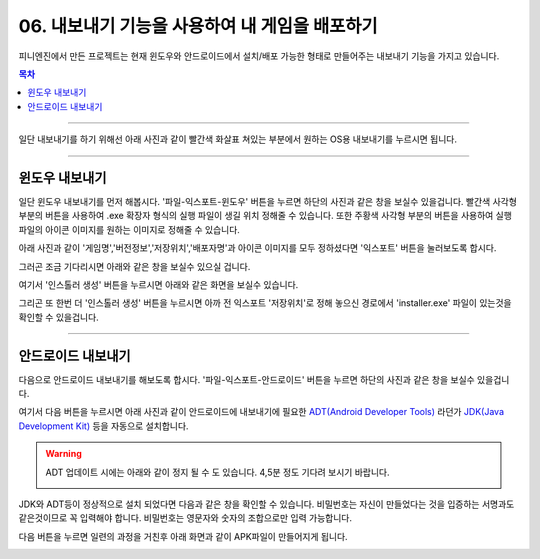 .. PiniEngine documentation master file, created by
   sphinx-quickstart on Wed Dec 10 17:29:29 2014.
   You can adapt this file completely to your liking, but it should at least
   contain the root `toctree` directive.

.. raw:: html

    <script src="../../_static/zeroclipboard/ZeroClipboard.js"></script>
    <script src="../../_static/copyClipboard.js"></script>

.. _06_튜토리얼:

06. 내보내기 기능을 사용하여 내 게임을 배포하기
**********************************************************

피니엔진에서 만든 프로젝트는 현재 윈도우와 안드로이드에서 설치/배포 가능한 형태로 만들어주는 내보내기 기능을 가지고 있습니다.

.. contents:: 목차

----------

일단 내보내기를 하기 위해선 아래 사진과 같이 빨간색 화살표 쳐있는 부분에서 원하는 OS용 내보내기를 누르시면 됩니다.

.. image:: http://i.imgur.com/4dwxV3I.png
    :scale: 100%

----------

윈도우 내보내기
==============================================
일단 윈도우 내보내기를 먼저 해봅시다. '파일-익스포트-윈도우' 버튼을 누르면 하단의 사진과 같은 창을 보실수 있을겁니다.
빨간색 사각형 부분의 버튼을 사용하여 .exe 확장자 형식의 실행 파일이 생길 위치 정해줄 수 있습니다.
또한 주황색 사각형 부분의 버튼을 사용하여 실행 파일의 아이콘 이미지를 원하는 이미지로 정해줄 수 있습니다.

.. image:: http://i.imgur.com/bIvEfbZ.png
    :scale: 100%

아래 사진과 같이 '게임명','버전정보','저장위치','배포자명'과 아이콘 이미지를 모두 정하셨다면 '익스포트' 버튼을 눌러보도록 합시다.

.. image:: http://i.imgur.com/Nr7naIK.png
    :scale: 100%

그러곤 조금 기다리시면 아래와 같은 창을 보실수 있으실 겁니다.

.. image:: http://imgur.com/XCsbUG9.png
    :scale: 100%

여기서 '인스톨러 생성' 버튼을 누르시면 아래와 같은 화면을 보실수 있습니다.

.. image:: http://i.imgur.com/G3ucZ9b.png
    :scale: 100%

그리곤 또 한번 더 '인스톨러 생성' 버튼을 누르시면 아까 전 익스포트 '저장위치'로 정해 놓으신 경로에서 'installer.exe' 파일이 있는것을 확인할 수 있을겁니다.


----------

안드로이드 내보내기
==============================================
다음으로 안드로이드 내보내기를 해보도록 합시다. '파일-익스포트-안드로이드' 버튼을 누르면 하단의 사진과 같은 창을 보실수 있을겁니다.

.. image:: http://i.imgur.com/AqGSzLV.png
    :scale: 100%

여기서 다음 버튼을 누르시면 아래 사진과 같이 안드로이드에 내보내기에 필요한 `ADT(Android Developer Tools) <http://developer.android.com/tools/help/adt.html>`_ 라던가 `JDK(Java Development Kit) <http://www.oracle.com/technetwork/java/javase/downloads/jdk7-downloads-1880260.html>`_ 등을 자동으로 설치합니다.

.. image:: http://i.imgur.com/yIRe9ro.png
        :scale: 100%

.. warning::
    ADT 업데이트 시에는 아래와 같이 정지 될 수 도 있습니다. 4,5분 정도 기다려 보시기 바랍니다.

    .. image:: http://i.imgur.com/83ZV5pk.png
        :scale: 100%

    .. image:: http://i.imgur.com/8nmv37f.png
        :scale: 100%

JDK와 ADT등이 정상적으로 설치 되었다면 다음과 같은 창을 확인할 수 있습니다.
비밀번호는 자신이 만들었다는 것을 입증하는 서명과도 같은것이므로 꼭 입력해야 합니다. 비밀번호는 영문자와 숫자의 조합으로만 입력 가능합니다.

.. image:: http://i.imgur.com/S0ZcPjZ.png
        :scale: 100%

다음 버튼을 누르면 일련의 과정을 거친후 아래 화면과 같이 APK파일이 만들어지게 됩니다.

.. image:: http://i.imgur.com/clDybGm.png
        :scale: 100%